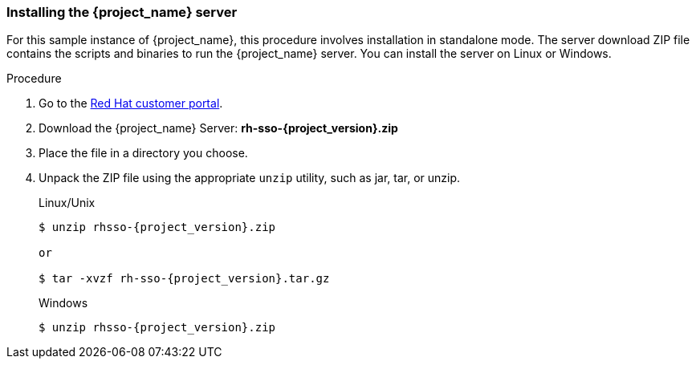 
[id="standalone-install"]
=== Installing the {project_name} server

For this sample instance of {project_name}, this procedure involves installation in standalone mode. The server download ZIP file contains the scripts and binaries to run the {project_name} server. You can install the server on Linux or Windows.


.Procedure

. Go to the https://access.redhat.com/jbossnetwork/restricted/listSoftware.html?downloadType=distributions&product=core.service.rhsso[Red Hat customer portal].

. Download the {project_name} Server: *rh-sso-{project_version}.zip*

. Place the file in a directory you choose.

. Unpack the ZIP file using the appropriate `unzip` utility, such as jar, tar, or unzip.

+
.Linux/Unix
[source,bash,subs=+attributes]
----
$ unzip rhsso-{project_version}.zip

or

$ tar -xvzf rh-sso-{project_version}.tar.gz
----

+
.Windows
[source,bash,subs=+attributes]
----
$ unzip rhsso-{project_version}.zip
----

